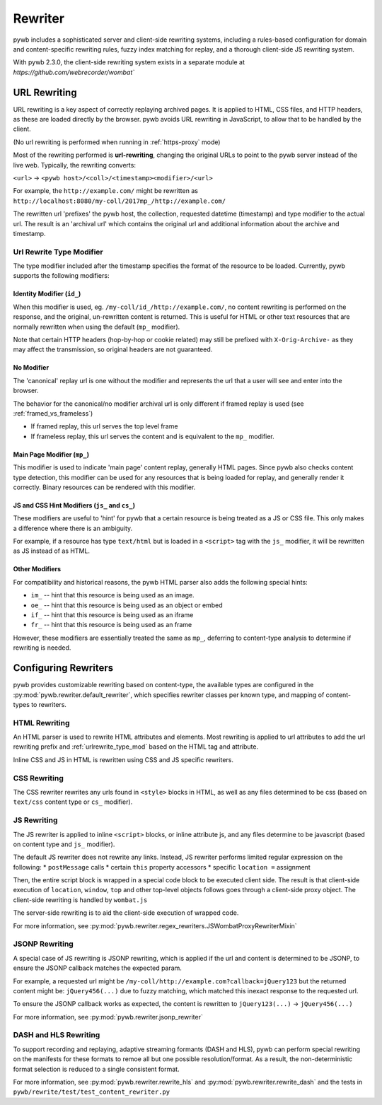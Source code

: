 .. _rewriter:

Rewriter
========

pywb includes a sophisticated server and client-side rewriting systems, including a rules-based
configuration for domain and content-specific rewriting rules, fuzzy index matching for replay,
and a thorough client-side JS rewriting system.

With pywb 2.3.0, the client-side rewriting system exists in a separate module at `https://github.com/webrecorder/wombat``


URL Rewriting
-------------

URL rewriting is a key aspect of correctly replaying archived pages.
It is applied to HTML, CSS files, and HTTP headers, as these are loaded directly by the browser.
pywb avoids URL rewriting in JavaScript, to allow that to be handled by the client.

(No url rewriting is performed when running in :ref:`https-proxy` mode)

Most of the rewriting performed is **url-rewriting**, changing the original URLs to point to
the pywb server instead of the live web. Typically, the rewriting converts:

``<url>`` -> ``<pywb host>/<coll>/<timestamp><modifier>/<url>``

For example, the ``http://example.com/`` might be
rewritten as ``http://localhost:8080/my-coll/2017mp_/http://example.com/``

The rewritten url 'prefixes' the pywb host, the collection, requested datetime (timestamp) and type modifier
to the actual url. The result is an 'archival url' which contains the original url and additional information about the archive and timestamp.

.. _urlrewrite_type_mod:

Url Rewrite Type Modifier
~~~~~~~~~~~~~~~~~~~~~~~~~

The type modifier included after the timestamp specifies the format of the resource to be loaded.
Currently, pywb supports the following modifiers:


Identity Modifier (``id_``)
"""""""""""""""""""""""""""

When this modifier is used, eg. ``/my-coll/id_/http://example.com/``, no content rewriting is performed
on the response, and the original, un-rewritten content is returned.
This is useful for HTML or other text resources that are normally rewritten when using the default (``mp_`` modifier).

Note that certain HTTP headers (hop-by-hop or cookie related) may still be prefixed with ``X-Orig-Archive-`` as they may affect the transmission,
so original headers are not guaranteed.


No Modifier
"""""""""""

The 'canonical' replay url is one without the modifier and represents the url that a user will see and enter into the browser.

The behavior for the canonical/no modifier archival url is only different if framed replay is used (see :ref:`framed_vs_frameless`)

* If framed replay, this url serves the top level frame
* If frameless replay, this url serves the content and is equivalent to the ``mp_`` modifier.


Main Page Modifier (``mp_``)
""""""""""""""""""""""""""""

This modifier is used to indicate 'main page' content replay, generally HTML pages. Since pywb also checks content type detection, this modifier can
be used for any resources that is being loaded for replay, and generally render it correctly. Binary resources can be rendered with this modifier.

JS and CSS Hint Modifiers (``js_`` and ``cs_``)
"""""""""""""""""""""""""""""""""""""""""""""""

These modifiers are useful to 'hint' for pywb that a certain resource is being treated as a JS or CSS file. This only makes a difference where there is an ambiguity.

For example, if a resource has type ``text/html`` but is loaded in a ``<script>`` tag with the ``js_`` modifier, it will be rewritten as JS instead of as HTML.


Other Modifiers
"""""""""""""""

For compatibility and historical reasons, the pywb HTML parser also adds the following special hints:

* ``im_`` -- hint that this resource is being used as an image.
* ``oe_`` -- hint that this resource is being used as an object or embed
* ``if_`` -- hint that this resource is being used as an iframe
* ``fr_`` -- hint that this resource is being used as an frame

However, these modifiers are essentially treated the same as ``mp_``, deferring to content-type analysis to determine if rewriting is needed.


Configuring Rewriters
---------------------

pywb provides customizable rewriting based on content-type, the available types are configured
in the :py:mod:`pywb.rewriter.default_rewriter`, which specifies rewriter classes per known type,
and mapping of content-types to rewriters.


HTML Rewriting
~~~~~~~~~~~~~~

An HTML parser is used to rewrite HTML attributes and elements. Most rewriting is applied to url
attributes to add the url rewriting prefix and :ref:`urlrewrite_type_mod` based on the HTML tag and attribute.

Inline CSS and JS in HTML is rewritten using CSS and JS specific rewriters.


CSS Rewriting
~~~~~~~~~~~~~

The CSS rewriter rewrites any urls found in ``<style>`` blocks in HTML, as well as any files determined to be css
(based on ``text/css`` content type or ``cs_`` modifier).


JS Rewriting
~~~~~~~~~~~~

The JS rewriter is applied to inline ``<script>`` blocks, or inline attribute js, and any files determine to be javascript (based on content type and ``js_`` modifier).

The default JS rewriter does not rewrite any links. Instead, JS rewriter performs limited regular expression on the following:
* ``postMessage`` calls
* certain ``this`` property accessors
* specific ``location =`` assignment

Then, the entire script block is wrapped in a special code block to be executed client side. The result is that client-side execution of ``location``, ``window``, ``top`` and other top-level objects follows goes through a client-side proxy object. The client-side rewriting is handled by ``wombat.js``

The server-side rewriting is to aid the client-side execution of wrapped code.

For more information, see :py:mod:`pywb.rewriter.regex_rewriters.JSWombatProxyRewriterMixin`


JSONP Rewriting
~~~~~~~~~~~~~~~

A special case of JS rewriting is JSONP rewriting, which is applied if the url and content is determined to be JSONP, to ensure
the JSONP callback matches the expected param.

For example, a requested url might be ``/my-coll/http://example.com?callback=jQuery123`` but the returned content might be:
``jQuery456(...)`` due to fuzzy matching, which matched this inexact response to the requested url.

To ensure the JSONP callback works as expected, the content is rewritten to ``jQuery123(...)`` -> ``jQuery456(...)``

For more information, see :py:mod:`pywb.rewriter.jsonp_rewriter`


DASH and HLS Rewriting
~~~~~~~~~~~~~~~~~~~~~~

To support recording and replaying, adaptive streaming formants (DASH and HLS), pywb can perform special rewriting on the manifests for these formats to remoe all but one possible resolution/format. As a result, the non-deterministic format selection is reduced to a single consistent format.

For more information, see :py:mod:`pywb.rewriter.rewrite_hls` and :py:mod:`pywb.rewriter.rewrite_dash` and the tests in ``pywb/rewrite/test/test_content_rewriter.py``

